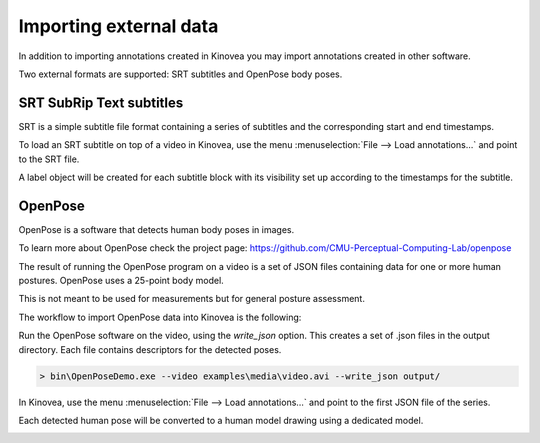 
Importing external data
=======================

In addition to importing annotations created in Kinovea you may import annotations created in other software.

Two external formats are supported: SRT subtitles and OpenPose body poses.

SRT SubRip Text subtitles
-------------------------
SRT is a simple subtitle file format containing a series of subtitles and the corresponding start and end timestamps.

To load an SRT subtitle on top of a video in Kinovea, use the menu :menuselection:`File --> Load annotations…` and point to the SRT file.

A label object will be created for each subtitle block with its visibility set up according to the timestamps for the subtitle.


OpenPose
--------

OpenPose is a software that detects human body poses in images.

To learn more about OpenPose check the project page: https://github.com/CMU-Perceptual-Computing-Lab/openpose

The result of running the OpenPose program on a video is a set of JSON files containing data for one or more human postures. 
OpenPose uses a 25-point body model.

This is not meant to be used for measurements but for general posture assessment.

The workflow to import OpenPose data into Kinovea is the following:

Run the OpenPose software on the video, using the `write_json` option.
This creates a set of .json files in the output directory.
Each file contains descriptors for the detected poses.

.. code-block::

    > bin\OpenPoseDemo.exe --video examples\media\video.avi --write_json output/

In Kinovea, use the menu :menuselection:`File --> Load annotations…` and point to the first JSON file of the series.

Each detected human pose will be converted to a human model drawing using a dedicated model.

.. image:: /images/annotation/openpose.png



